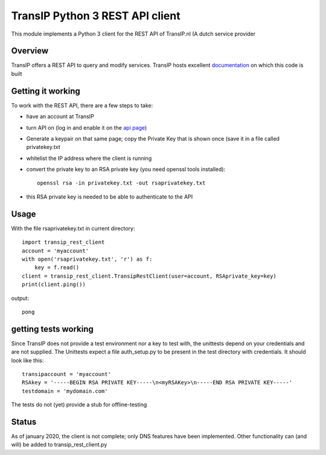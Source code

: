 TransIP Python 3 REST API client
================================

This module implements a Python 3 client for the REST API of TransIP.nl (A dutch service provider

Overview
--------

TransIP offers a REST API to query and modify services. TransIP hosts excellent `documentation`_ on which this code is built


.. _documentation: https://api.transip.nl/rest/docs.html

Getting it working
------------------

To work with the REST API, there are a few steps to take:

- have an account at TransIP
- turn API on (log in and enable it on the `api page`_)
- Generate a keypair on that same page; copy the Private Key that is shown once (save it in a file called privatekey.txt
- whitelist the IP address where the client is running
- convert the private key to an RSA private key (you need openssl tools installed)::

    openssl rsa -in privatekey.txt -out rsaprivatekey.txt


.. _api page: https://www.transip.nl/cp/account/api/

- this RSA private key is needed to be able to authenticate to the API

Usage
-----
With the file rsaprivatekey.txt in current directory::

    import transip_rest_client
    account = 'myaccount'
    with open('rsaprivatekey.txt', 'r') as f:
        key = f.read()
    client = transip_rest_client.TransipRestClient(user=account, RSAprivate_key=key)
    print(client.ping())

output::

    pong


getting tests working
---------------------
Since TransIP does not provide a test environment nor a key to test with, the unittests depend on your credentials and
are not supplied. The Unittests expect a file auth_setup.py to be present in the test directory with credentials. It
should look like this::

    transipaccount = 'myaccount'
    RSAkey = '-----BEGIN RSA PRIVATE KEY-----\n<myRSAKey>\n-----END RSA PRIVATE KEY-----'
    testdomain = 'mydomain.com'

The tests do not (yet) provide a stub for offline-testing

Status
------
As of january 2020, the client is not complete; only DNS features have been implemented. Other functionality can (and
will) be added to transip_rest_client.py